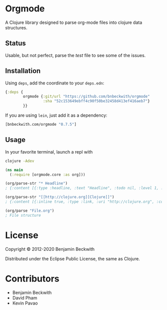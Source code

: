 * Orgmode

  A Clojure library designed to parse org-mode files into clojure data
  structures.

** Status
   Usable, but not perfect, parse the [[test/orgmode/test.org][test]] file to see some of the issues.

** Installation

  Using =deps=, add the coordinate to your =deps.edn=:

#+BEGIN_SRC clojure
  {:deps {
          orgmode {:git/url "https://github.com/bnbeckwith/orgmode"
                   :sha "52c153649ebff4c90f50be32458d413ef416aeb7"}
          }}
#+END_SRC

  If you are using =lein=, just add it as a dependency:

#+BEGIN_SRC clojure
  [bnbeckwith.com/orgmode "0.7.5"]
#+END_SRC

** Usage

In your favorite terminal, launch a repl with

#+begin_src bash
  clojure -Adev
#+end_src

#+BEGIN_SRC clojure
  (ns main
    (:require [orgmode.core :as org]))

  (org/parse-str "* Headline")
  ; {:content [{:type :headline, :text "Headline", :todo nil, :level 1, :content [], :tags nil}], :level 0}

  (org/parse-str "[[http://clojure.org][Clojure]]")
  ; {:content [{:inline true, :type :link, :uri "http://clojure.org", :content ["Clojure"]}], :level 0}

  (org/parse "File.org")
  ; File structure
#+END_SRC

* License

  Copyright © 2012-2020 Benjamin Beckwith

  Distributed under the Eclipse Public License, the same as Clojure.

* Contributors

- Benjamin Beckwith
- David Pham
- Kevin Pavao

